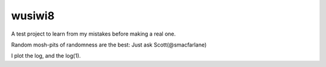 wusiwi8
=======

A test project to learn from my mistakes before making a real one.

Random mosh-pits of randomness are the best:  Just ask Scott(@smacfarlane)

I plot the log, and the log(1).

